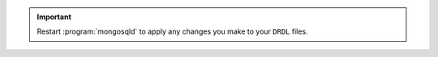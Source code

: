 .. important::

   Restart :program:`mongosqld` to apply any changes you make to your
   ``DRDL`` files.
